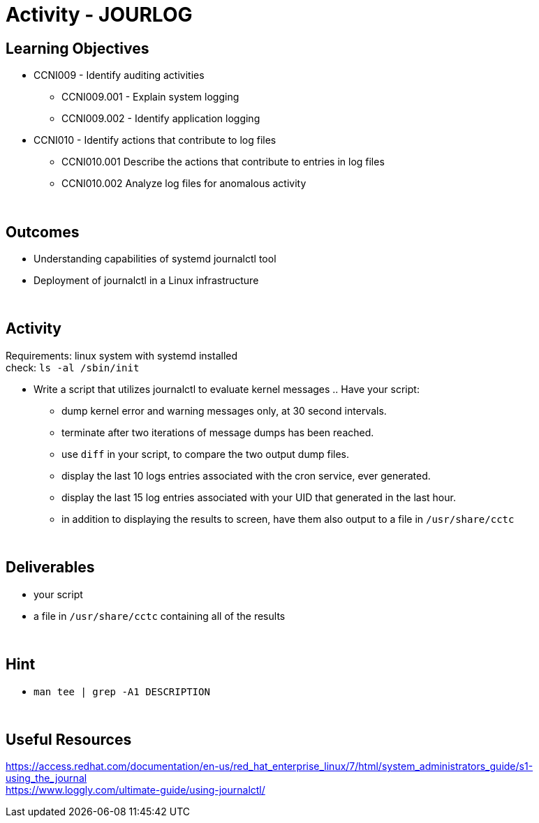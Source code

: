 :doctype: book
:stylesheet: ../../cctc.css

//image::../Resources/journalctl.png[JOURLOG,height="500",width="850",float="left"]

= Activity - JOURLOG
:doctype: book
:source-highlighter: coderay
:listing-caption: Listing
// Uncomment next line to set page size (default is Letter)
//:pdf-page-size: A4

== Learning Objectives

* CCNI009 - Identify auditing activities
** CCNI009.001 - Explain system logging
** CCNI009.002 - Identify application logging
* CCNI010 - Identify actions that contribute to log files
** CCNI010.001 Describe the actions that contribute to entries in log files
** CCNI010.002 Analyze log files for anomalous activity

{empty} +

== Outcomes

[square]
* Understanding capabilities of systemd journalctl tool
* Deployment of journalctl in a Linux infrastructure

{empty} +

== Activity

Requirements: linux system with systemd installed +
check: `ls -al /sbin/init` +

* Write a script that utilizes journalctl to evaluate kernel messages .. Have your script:
** dump kernel error and warning messages only, at 30 second intervals.
** terminate after two iterations of message dumps has been reached.
** use `diff` in your script, to compare the two output dump files.  
** display the last 10 logs entries associated with the cron service, ever generated.
** display the last 15 log entries associated with your UID that generated in the last hour.
** in addition to displaying the results to screen, have them also output to a file in `/usr/share/cctc`

{empty} +

== Deliverables

* your script
* a file in `/usr/share/cctc` containing all of the results

{empty} +

== Hint

* `man tee | grep -A1 DESCRIPTION`

{empty} +

== Useful Resources

https://access.redhat.com/documentation/en-us/red_hat_enterprise_linux/7/html/system_administrators_guide/s1-using_the_journal +
https://www.loggly.com/ultimate-guide/using-journalctl/ +
